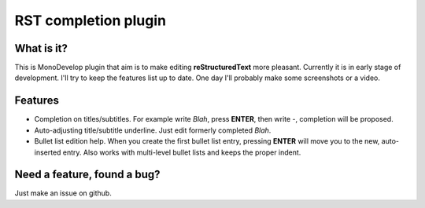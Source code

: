 RST completion plugin
=====================

What is it?
-----------

This is MonoDevelop plugin that aim is to make editing **reStructuredText** more pleasant. Currently it is in early stage of development. I'll try to keep the features list up to date. One day I'll probably make some screenshots or a video.

Features
--------

* Completion on titles/subtitles. For example write *Blah*, press **ENTER**, then write `-`, completion will be proposed.
* Auto-adjusting title/subtitle underline. Just edit formerly completed *Blah*.
* Bullet list edition help. When you create the first bullet list entry, pressing **ENTER** will move you to the new, auto-inserted entry. Also works with multi-level bullet lists and keeps the proper indent.

Need a feature, found a bug?
----------------------------

Just make an issue on github.

